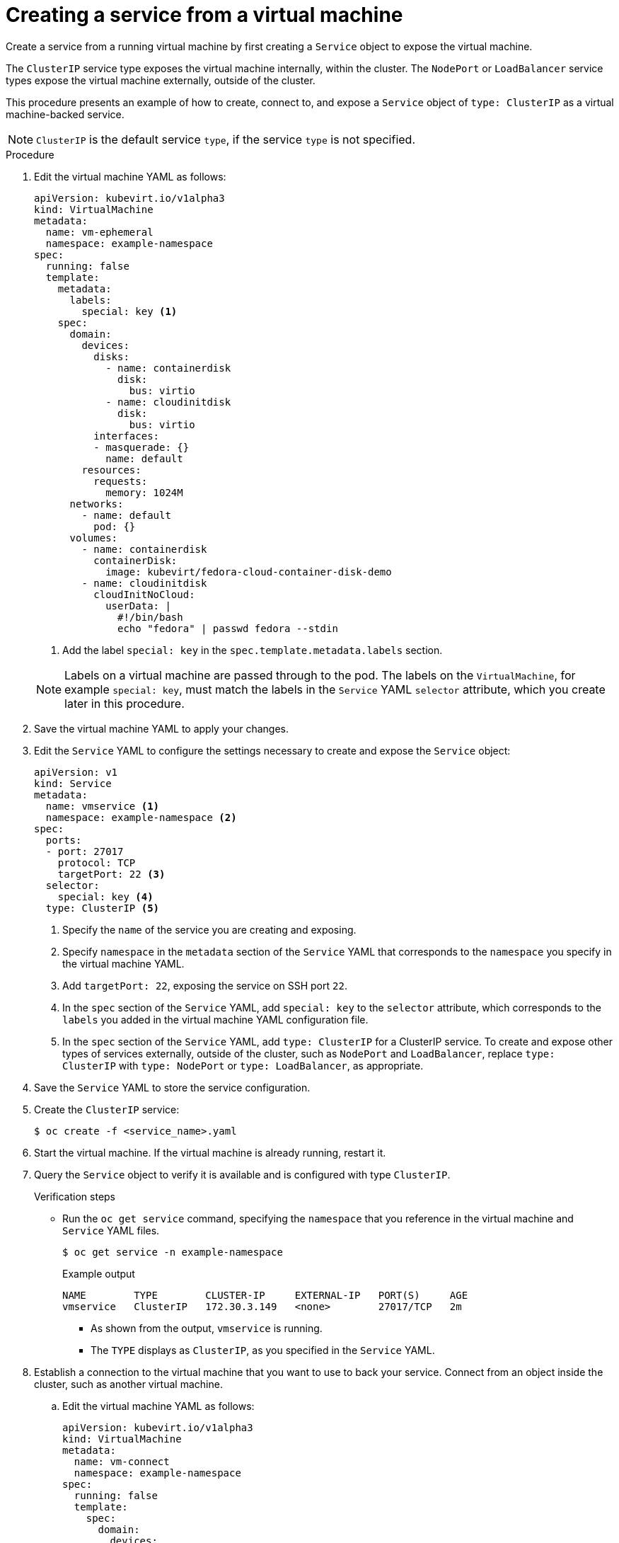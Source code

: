 // Module included in the following assemblies:
//
// * virt/virtual_machines/vm_networking/virt-using-the-default-pod-network-with-virt.adoc

[id="virt-creating-a-service-from-a-virtual-machine_{context}"]

= Creating a service from a virtual machine

Create a service from a running virtual machine by first creating a `Service` object to expose the virtual machine.

The `ClusterIP` service type exposes the virtual machine internally, within the cluster. The `NodePort` or `LoadBalancer` service types expose the virtual machine externally, outside of the cluster.

This procedure presents an example of how to create, connect to, and expose a `Service` object of `type: ClusterIP` as a virtual machine-backed service.

[NOTE]
====
`ClusterIP` is the default service `type`, if the service `type` is not specified.
====

.Procedure

. Edit the virtual machine YAML as follows:
+

[source,yaml]
----
apiVersion: kubevirt.io/v1alpha3
kind: VirtualMachine
metadata:
  name: vm-ephemeral
  namespace: example-namespace
spec:
  running: false
  template:
    metadata:
      labels:
        special: key <1>
    spec:
      domain:
        devices:
          disks:
            - name: containerdisk
              disk:
                bus: virtio
            - name: cloudinitdisk
              disk:
                bus: virtio
          interfaces:
          - masquerade: {}
            name: default
        resources:
          requests:
            memory: 1024M
      networks:
        - name: default
          pod: {}
      volumes:
        - name: containerdisk
          containerDisk:
            image: kubevirt/fedora-cloud-container-disk-demo
        - name: cloudinitdisk
          cloudInitNoCloud:
            userData: |
              #!/bin/bash
              echo "fedora" | passwd fedora --stdin
----
<1> Add the label `special: key` in the `spec.template.metadata.labels` section.
+

[NOTE]
====
Labels on a virtual machine are passed through to the pod. The labels on
the `VirtualMachine`, for example `special: key`, must match the labels in
the `Service` YAML `selector` attribute, which you create later
in this procedure.
====

. Save the virtual machine YAML to apply your changes.

. Edit the `Service` YAML to configure the settings necessary to create and expose the `Service` object:
+

[source,yaml]
----
apiVersion: v1
kind: Service
metadata:
  name: vmservice <1>
  namespace: example-namespace <2>
spec:
  ports:
  - port: 27017
    protocol: TCP
    targetPort: 22 <3>
  selector:
    special: key <4>
  type: ClusterIP <5>
----
<1> Specify the `name` of the service you are creating and exposing.
<2> Specify `namespace` in the `metadata` section of the `Service` YAML that corresponds to the `namespace` you specify in the virtual machine YAML.
<3> Add `targetPort: 22`, exposing the service on SSH port `22`.
<4> In the `spec` section of the `Service` YAML, add `special: key` to the `selector` attribute, which corresponds to the `labels` you added in the virtual machine YAML configuration file.
<5> In the `spec` section of the `Service` YAML, add `type: ClusterIP` for a
ClusterIP service. To create and expose other types of services externally, outside of the cluster, such as `NodePort` and `LoadBalancer`, replace
`type: ClusterIP` with `type: NodePort` or `type: LoadBalancer`, as appropriate.
+

. Save the `Service` YAML to store the service configuration.
. Create the `ClusterIP` service:
+

[source,terminal]
----
$ oc create -f <service_name>.yaml
----

+
. Start the virtual machine. If the virtual machine is already running, restart it.
+

+
. Query the `Service` object to verify it is available and is configured with type `ClusterIP`.
+

.Verification steps
* Run the `oc get service` command, specifying the `namespace` that you reference in the virtual machine and `Service` YAML files.
+

[source, terminal]
----
$ oc get service -n example-namespace
----
+

.Example output
[source, terminal]
----
NAME        TYPE        CLUSTER-IP     EXTERNAL-IP   PORT(S)     AGE
vmservice   ClusterIP   172.30.3.149   <none>        27017/TCP   2m
----
+

** As shown from the output, `vmservice` is running.
** The `TYPE` displays as `ClusterIP`, as you specified in the `Service` YAML.

. Establish a connection to the virtual machine that you want to use to back your service. Connect from an object inside the cluster, such as another virtual machine.
+

.. Edit the virtual machine YAML as follows:
+

[source,yaml]
----
apiVersion: kubevirt.io/v1alpha3
kind: VirtualMachine
metadata:
  name: vm-connect
  namespace: example-namespace
spec:
  running: false
  template:
    spec:
      domain:
        devices:
          disks:
            - name: containerdisk
              disk:
                bus: virtio
            - name: cloudinitdisk
              disk:
                bus: virtio
          interfaces:
          - masquerade: {}
            name: default
        resources:
          requests:
            memory: 1024M
      networks:
        - name: default
          pod: {}
      volumes:
        - name: containerdisk
          containerDisk:
            image: kubevirt/fedora-cloud-container-disk-demo
        - name: cloudinitdisk
          cloudInitNoCloud:
            userData: |
              #!/bin/bash
              echo "fedora" | passwd fedora --stdin
----
+

.. Run the `oc create` command to create a second virtual machine, where `file.yaml` is the name of the virtual machine YAML:
+

[source,terminal]
----
$ oc create -f <file.yaml>
----
+

.. Start the virtual machine.

.. Connect to the virtual machine by running the following `virtctl` command:
+

[source,terminal]
----
$ virtctl -n example-namespace console <new-vm-name>
----
+

[NOTE]
====
For service type `LoadBalancer`, use the `vinagre` client to connect your
virtual machine by using the public IP and port.
External ports are dynamically allocated when using service type
`LoadBalancer`.
====
+

.. Run the `ssh` command to authenticate the connection, where `172.30.3.149` is the ClusterIP of the service and `fedora` is the user name of the virtual machine:
+

[source,terminal]
----
$ ssh fedora@172.30.3.149 -p 27017
----
+

.Verification steps
* You receive the command prompt of the virtual machine backing the service you want to expose. You now have a service backed by a running virtual machine.
